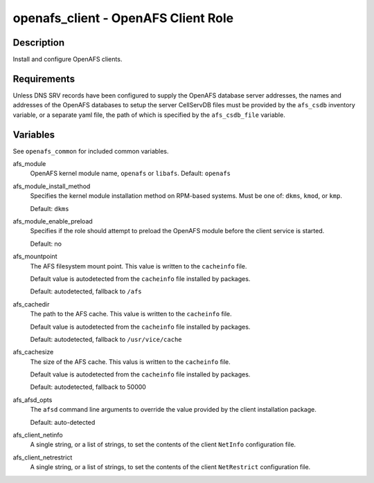 openafs_client - OpenAFS Client Role
====================================

Description
-----------

Install and configure OpenAFS clients.

Requirements
-------------

Unless DNS SRV records have been configured to supply the OpenAFS database
server addresses, the names and addresses of the OpenAFS databases to setup the
server CellServDB files must be provided by the ``afs_csdb`` inventory variable,
or a separate yaml file, the path of which is specified by the ``afs_csdb_file``
variable.

Variables
---------

See ``openafs_common`` for included common variables.

afs_module
  OpenAFS kernel module name, ``openafs`` or ``libafs``. Default: ``openafs``

afs_module_install_method
  Specifies the kernel module installation method on RPM-based systems.
  Must be one of: ``dkms``, ``kmod``, or ``kmp``.

  Default: ``dkms``

afs_module_enable_preload
  Specifies if the role should attempt to preload the OpenAFS module before the
  client service is started.

  Default: no

afs_mountpoint
  The AFS filesystem mount point. This value is written to the ``cacheinfo``
  file.

  Default value is autodetected from the ``cacheinfo`` file installed by
  packages.

  Default: autodetected, fallback to ``/afs``

afs_cachedir
  The path to the AFS cache.  This value is written to the ``cacheinfo`` file.

  Default value is autodetected from the ``cacheinfo`` file installed by
  packages.

  Default: autodetected, fallback to ``/usr/vice/cache``

afs_cachesize
  The size of the AFS cache. This valus is written to the ``cacheinfo`` file.

  Default value is autodetected from the ``cacheinfo`` file installed by
  packages.

  Default: autodetected, fallback to 50000

afs_afsd_opts
  The ``afsd`` command line arguments to override the value provided
  by the client installation package.

  Default: auto-detected

afs_client_netinfo
  A single string, or a list of strings, to set the contents of the client
  ``NetInfo`` configuration file.

afs_client_netrestrict
  A single string, or a list of strings, to set the contents of the client
  ``NetRestrict`` configuration file.
